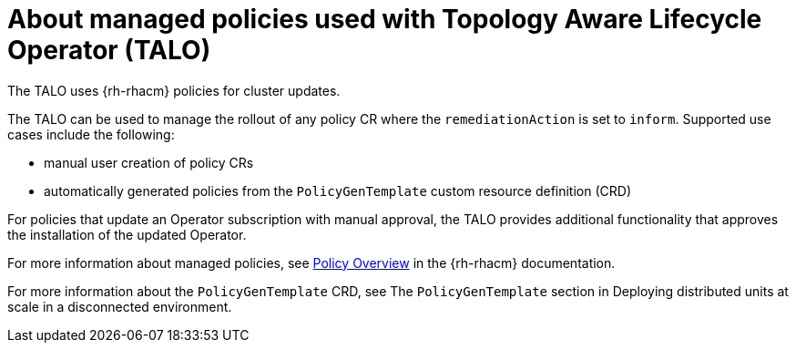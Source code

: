 // Module included in the following assemblies:
// Epic CNF-2600 (CNF-2133) (4.10), Story TELCODOCS-285
// * scalability_and_performance/cnf-talo-for-cluster-upgrades.adoc

:_content-type: CONCEPT
[id="cnf-about-topology-aware-lifecycle-operator-about-policies_{context}"]
= About managed policies used with Topology Aware Lifecycle Operator (TALO)

The TALO uses {rh-rhacm} policies for cluster updates.

The TALO can be used to manage the rollout of any policy CR where the `remediationAction` is set to `inform`. 
Supported use cases include the following:

* manual user creation of policy CRs 
* automatically generated policies from the `PolicyGenTemplate` custom resource definition (CRD)

For policies that update an Operator subscription with manual approval, the TALO provides additional functionality that approves the installation of the updated Operator.

For more information about managed policies, see link:https://access.redhat.com/documentation/en-us/red_hat_advanced_cluster_management_for_kubernetes/2.4/html-single/governance/index#policy-overview[Policy Overview] in the {rh-rhacm} documentation.

For more information about the `PolicyGenTemplate` CRD, see The `PolicyGenTemplate` section in Deploying distributed units at scale in a disconnected environment.
